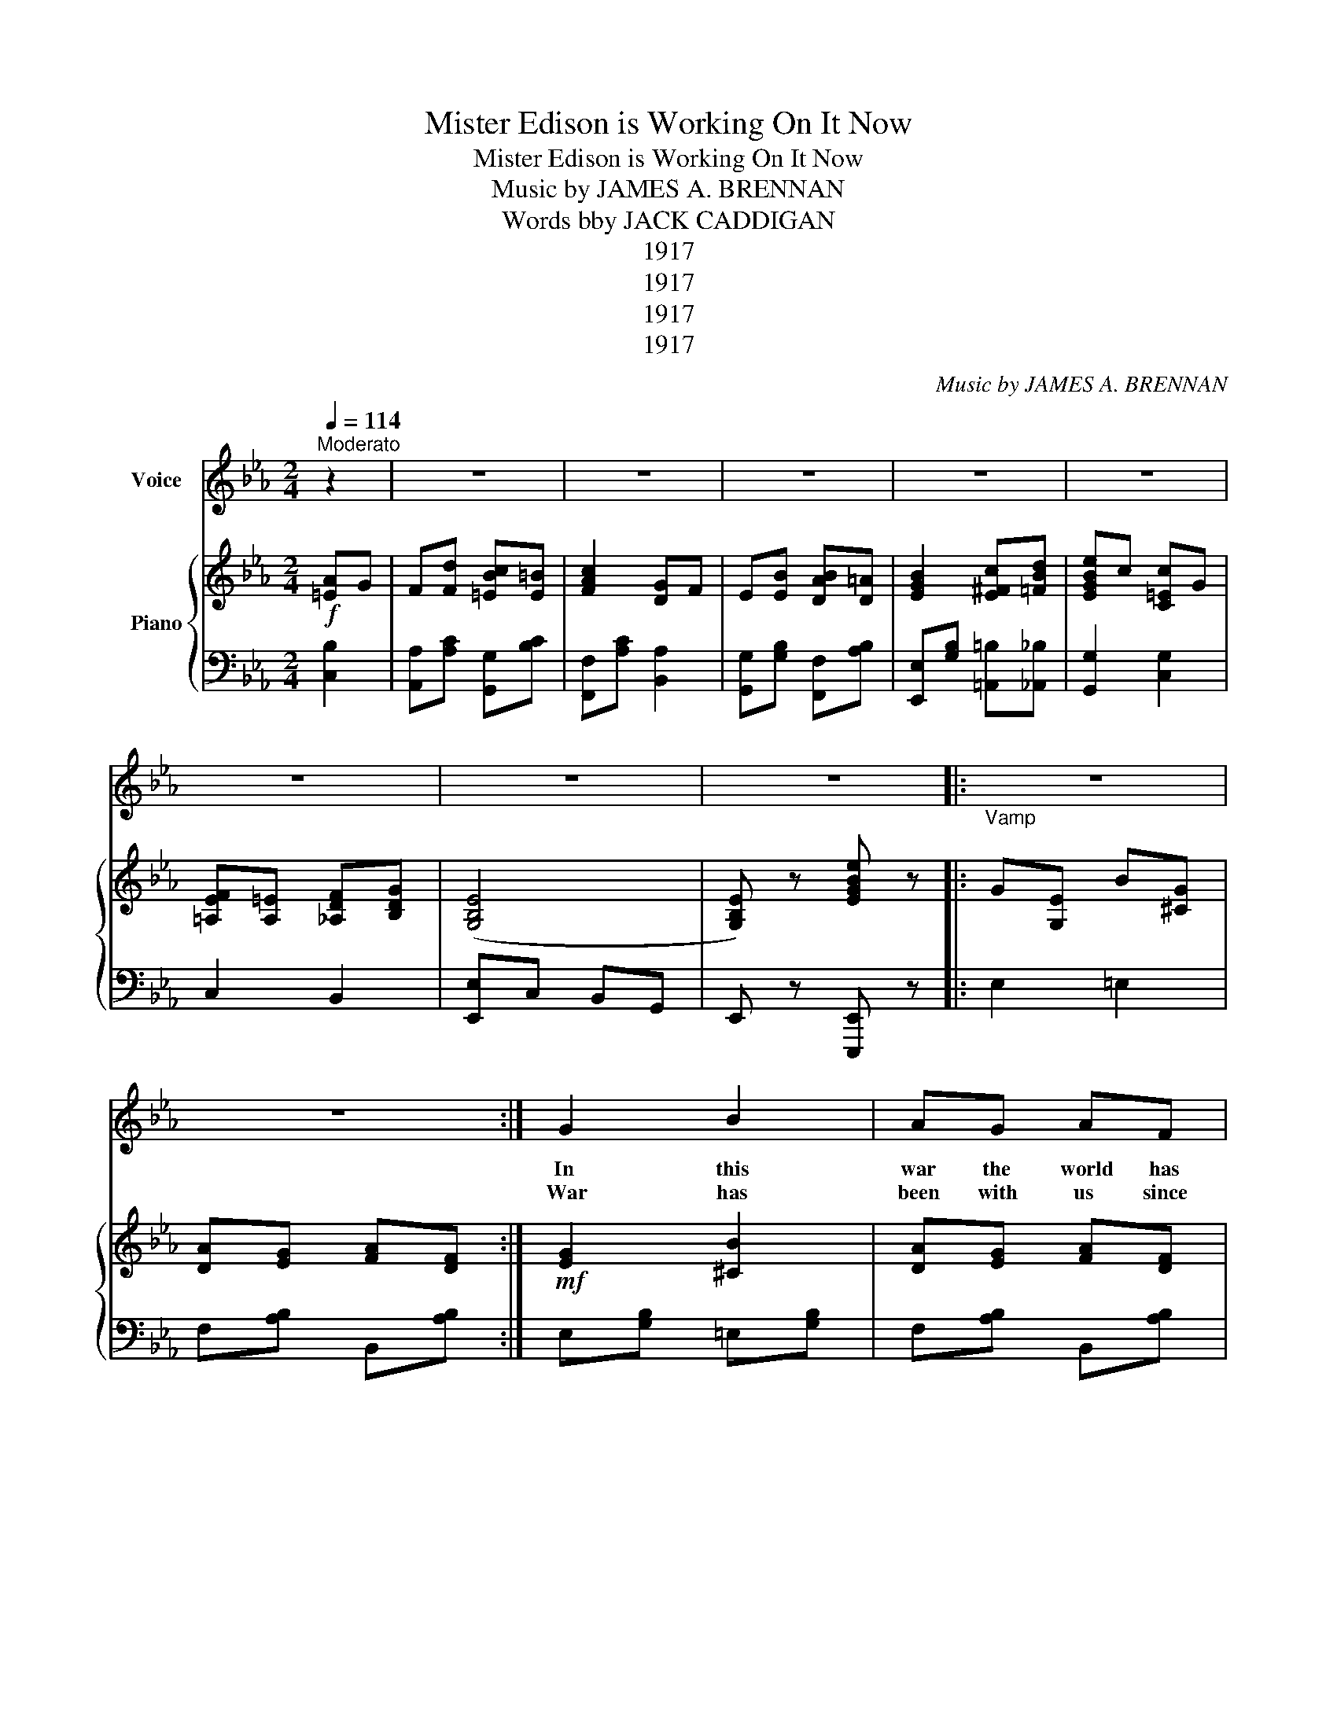 X:1
T:Mister Edison is Working On It Now
T:Mister Edison is Working On It Now
T:Music by JAMES A. BRENNAN
T:Words bby JACK CADDIGAN
T:1917
T:1917
T:1917
T:1917
C:Music by JAMES A. BRENNAN
Z:Words bby JACK CADDIGAN
Z:1917
%%score 1 { 2 | 3 }
L:1/8
Q:1/4=114
M:2/4
K:Eb
V:1 treble nm="Voice"
V:2 treble nm="Piano"
V:3 bass 
V:1
"^Moderato" z2 | z4 | z4 | z4 | z4 | z4 | z4 | z4 | z4 |:"_Vamp" z4 | z4 :| G2 B2 | AG AF | %13
w: |||||||||||In this|war the world has|
w: |||||||||||||
w: |||||||||||War has|been with us since|
 G2 (B2 | B2) AG | AB (c2 | c)B AG | A2 G2 | F4 | B2 F(F | F)G A=A | B2 G(G | G)B =AG | FG =AB | %24
w: won- dered|_ At the|sub- ma- rine|_ and fight- ing|aer- o-|planes,|We don't won-|* der for we|know by thund|_ er, They're the|prod- uct of A-|
w: |||||||||||
w: Ad- am|_ And our|Home sweet Home|_ has been our|bat- tle-|field,|Plates and lift-|* ers ev- en|old ash sift-|* ers Are the|am- mu- ni- tion|
 c=A F2 | (B3 z | B3) z | G2 B2 | AG AF | G2 (B2 | B)c BG | F E2 G | B2 =B2 | (c4 | c3) B | %35
w: mer- i- can|brains.||Things like|that don't make us|wor- ry|_ We've got a|gen- ius who|stands a-|lone,|_ And|
w: |||||||||||
w: that we can|wield.|_|Soon we|all will be in|clo- ver|_ And here's the|rea- sone just|why we|will,|_ They|
 c=B cB | c3 =B | B=A BA | B2 =AG | F G2 B | c=A GF | (B4 | B) ||"^CHORUS" GB G |: AG (F2 | %45
w: all we've got to|do, When|we want some- thing|new Is get|Or- ange New|Jers- ey on the|phone.|_|Oh! Mis- ter|Ed- is- on|
w: ||||||||||
w: say he's got a|plan To|help the mar- ried|man That he's|found how to|keep a wo- man|still.|_|||
 F)=E FG | AG F(B | B2) cd | cB (G2 | G)B dB | (c4 | c)B GE | D2 F2 | A2 B2 | cd B(c | c3) B | %56
w: _ is such a|won- der- ful man,|_ Mis- ter|Ed- is- son|* is sim- ply|grand.|_ You know that|he gave|us the|talk- ing ma- chine|_ And|
w: |||||||||||
w: |||||||||||
 ED EF | G^F GB | d c2 (B | B)G BG | AG F2 | F=E FG | AG F(B | B)=A Bc | _d2 e2 | B2 =B2 | (c4 | %67
w: now he's goin' to|fool the Ger- man|sub- ma- rine|_ Oh! Mis- ter|Ed- is- on|_ we bring our|prob- lems to you|_ Be- cause you'll|work them|out some-|how|
w: |||||||||||
w: |||||||||||
 c2) AG | Fc c=B | c2 GF | EB B=A | B2 cd | ec BG | F=E FG |1 (E4 | E)G BG :|2 (E4 | E) z z2 |] %78
w: _ If this|war is goin' to|cease, There's one|thing to give us|peace, Mis- ter|Ed- is- on is|work- ing on it|now.|* Oh! Mis- ter|now.|_|
w: |||||||||||
w: |||||||||||
V:2
!f! [=EA]G | F[Fd] [=EBc][E=B] | [FAc]2 [DG]F | E[EB] [DAB][D=A] | [EGB]2 [E^Fc][=FBd] | %5
 [EGBe]c [C=Ec]G | [=A,EF][A,=E] [_A,DF][B,DG] | ([G,B,E]4 | [G,B,E]) z [EGBe] z |: G[G,E] B[^CG] | %10
 [DA][EG] [FA][DF] :|!mf! [EG]2 [^CB]2 | [DA][EG] [FA][DF] | [EG]2 ([FB]2 | [=EB]2) [EA]G | %15
 [CFA][C=EB] z [Cc]/[FA]/ | [=Ec][EB] [EA][EG] | [CFA]2 [C=EG]2 | [CF]4 | B[B,F] F[B,D] | %20
 [B,DF][B,DG] [B,DA][CE=A] | B[B,E] G[B,E] | [^CG][DB] [E=A][EG] | F[FG] [F=A][FB] | %24
 [Ec][E=A] [EF]2 | ([DFB]4 | [DFB]3) z | [EG]2 [^CB]2 | [DA][EG] [FA][DF] | [EG]2 ([DB]2 | %30
 [CB])[EGc] [EGB][EG] | [_DF] [DE]2 [DEG] | [_DEB]2 [DE=B]2 | ([CEc]A FG | [EB]3) [EB] | %35
 [Ec][E=B] [=Ec][EB] | [FAc]3 [E=AB] | [EB][E=A] [EB][EA] | [EGB]2 [^C=A]G | [DF] [EGA]2 [DFB] | %40
 [Ec][D=A] [EG][EF] | [DFB]B/B/ BB | B || G[^CB] G |:!mf! [CA]!f![CG] ([DF]2 | %45
 [DF])[D=E] [DF][DG] | [Cc][^CG] [DF]([DAB] | [DAB])[DA] [D^Fc]d | [Gc][DB] ([EG]2 | %49
 [EG])[EGB] [D_Gd][DGB] | [EGc]c/=B/ [EGc]c/B/ | [EGc]B GE | z [FAB] z [DAB] | z [DFB] z [DAB] | %54
 [DAc][DAd] [DAB]([DAc] | [DAc]3) [DB] | [B,E]D EF | G_G =GB | [E^Fd] [EFc]2 ([EGB] | %59
 [EGB])[EG] [^CB]G | [CA][^CG] ([DF]2 | [DF])[D=E] [DF][DG] | [CA][^CG] [DF]([DAB] | %63
 [DAB])[D=A] [D_AB][DAc] | [F_d]2 [Ge]2 | [GB]2 [G=B]F | ([Ec]E =EG | [Ac]2) [=EA]G | %68
 F[Fc] [=EBc][E=B] | [FAc]2 [DG]F | EB [DAB][D=A] | [EGB]2 [E^Fc][FBd] | [EGBe]c [C=EB]G | %73
 [=A,EF][A,=E] [_A,DF][B,DG] |1 [G,B,E]F/G/ dc | B z z2 :|2 [G,B,E]4 | [G,B,E] z [EGBe] z |] %78
V:3
 [C,B,]2 | [A,,A,][A,C] [G,,G,][B,C] | [F,,F,][A,C] [B,,A,]2 | [G,,G,][G,B,] [F,,F,][A,B,] | %4
 [E,,E,][G,B,] [=A,,=B,][_A,,_B,] | [G,,G,]2 [C,G,]2 | C,2 B,,2 | [E,,E,]C, B,,G,, | %8
 E,, z [E,,,E,,] z |: E,2 =E,2 | F,[A,B,] B,,[A,B,] :| E,[G,B,] =E,[G,B,] | F,[A,B,] B,,[A,B,] | %13
 E,[G,B,] _D,[G,B,] | C,_D CB, | A,G, F,2 | E,[B,C] C,[B,C] | [F,,F,]2 [G,,G,]2 | %18
 [A,,A,][E,E] [D,D][C,C] | [D,D]2 [B,,B,]2 | [A,,A,]2 [F,,F,][^F,,^F,] | [G,,G,]2 [E,,E,]2 | %22
 [=E,,=E,][G,B,] ^C,[G,B,] | B,,[F,B,] F,,[F,B,D] | C,[F,=A,] F,,[F,A,] | [B,,B,]C _A,B, | %26
 G,A, F,B, | E,[G,B,] =E,[G,B,] | F,[A,B,] B,,[A,B,] | E,[G,B,] B,,[G,B,] | E,[G,B,] B,,[G,B,] | %31
 [E,A,] [E,G,]2 [E,B,] | [E,G,]2 [E,G,]2 | [A,,A,][A,C] E,[A,C] | A,, [E,A,C]2 G, | %35
 [A,,A,][A,C] [G,,G,][B,C] | [F,,F,] [A,C]2 [^F,,^F,] | [G,,G,][G,B,] [F,,F,][A,B,] | %38
 [E,,E,][G,B,] [=E,,=E,][G,B,] | [F,,F,] [F,B,]2 [F,B,] | C,[F,=A,] F,,[F,A,] | [B,,B,] z z2 | z || %43
 z [=E,G,]2 |: [F,,F,][A,B,] B,,[A,B,] | [F,,F,][A,B,] B,,[A,B,] | [F,,F,][A,B,] B,,[A,B,] | %47
 [F,,F,][A,B,] B,,2 | [F,,F,][G,B,] B,,[G,B,] | [E,,E,][G,B,] B,,[A,B,] | [E,,E,][G,B,] B,,[G,B,] | %51
 [E,,E,]B, G,E, | !>!D,2 !>!F,2 | !>!A,2 !>!B,2 | [F,,F,][A,B,] D,[A,B,] | B,,=E, F,^F, | %56
 [E,G,] z z2 | z4 | [=A,,=A,] [A,,A,]2 ([B,,B,] | [B,,B,]) z [=E,G,]2 | [F,,F,][A,B,] B,,[A,B,] | %61
 [F,,F,][A,B,] B,,[A,B,] | [F,,F,][A,B,] B,,[A,B,] | [F,,F,][A,B,] B,,[A,B,] | %64
 B,,[E,G,_D] [E,,E,][E,G,D] | B,,[E,G,_D] [E,,E,][E,G,D] | [A,,A,][A,C] [G,,G,][B,C] | %67
 [F,,F,][A,C] [C,B,]2 | [A,,A,][A,C] [G,,G,][B,C] | [F,,F,][F,A,] [B,,A,]2 | %70
 [G,,G,][G,B,] [F,,F,][A,B,] | [E,,E,][G,B,] [=A,,=A,][_A,,_A,] | [G,,G,]2 [C,G,]2 | C,2 B,,2 |1 %74
 E,F,/G,/ DC | B, z z2 :|2 [E,,E,]C, B,,G,, | E,, z [E,,,E,,] z |] %78


